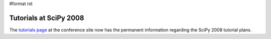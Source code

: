 #format rst

Tutorials at SciPy 2008
=======================

The `tutorials page <http://conference.scipy.org/tutorials>`_ at the conference site now has the permanent information regarding the SciPy 2008 tutorial plans.

